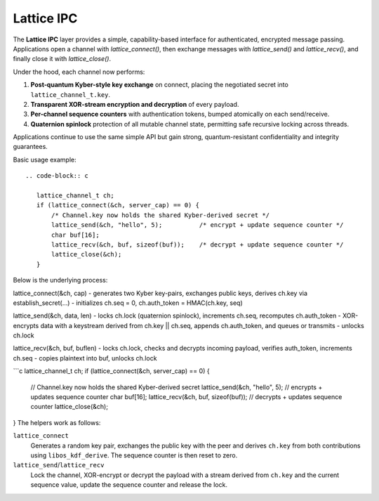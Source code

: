 Lattice IPC
===========

The **Lattice IPC** layer provides a simple, capability-based interface for authenticated, encrypted message passing. Applications open a channel with `lattice_connect()`, then exchange messages with `lattice_send()` and `lattice_recv()`, and finally close it with `lattice_close()`.  

Under the hood, each channel now performs:

#. **Post‑quantum Kyber-style key exchange** on connect, placing the negotiated
   secret into ``lattice_channel_t.key``.
#. **Transparent XOR-stream encryption and decryption** of every payload.
#. **Per-channel sequence counters** with authentication tokens, bumped
   atomically on each send/receive.
#. **Quaternion spinlock** protection of all mutable channel state, permitting
   safe recursive locking across threads.

Applications continue to use the same simple API but gain strong, quantum-resistant confidentiality and integrity guarantees.

Basic usage example::

   .. code-block:: c

      lattice_channel_t ch;
      if (lattice_connect(&ch, server_cap) == 0) {
          /* Channel.key now holds the shared Kyber-derived secret */
          lattice_send(&ch, "hello", 5);          /* encrypt + update sequence counter */
          char buf[16];
          lattice_recv(&ch, buf, sizeof(buf));    /* decrypt + update sequence counter */
          lattice_close(&ch);
      }

Below is the underlying process:

lattice_connect(&ch, cap)
- generates two Kyber key-pairs, exchanges public keys, derives ch.key via establish_secret(…)
- initializes ch.seq = 0, ch.auth_token = HMAC(ch.key, seq)

lattice_send(&ch, data, len)
- locks ch.lock (quaternion spinlock), increments ch.seq, recomputes ch.auth_token
- XOR-encrypts data with a keystream derived from ch.key || ch.seq, appends ch.auth_token, and queues or transmits
- unlocks ch.lock

lattice_recv(&ch, buf, buflen)
- locks ch.lock, checks and decrypts incoming payload, verifies auth_token, increments ch.seq
- copies plaintext into buf, unlocks ch.lock

```c
lattice_channel_t ch;
if (lattice_connect(&ch, server_cap) == 0) {
    // Channel.key now holds the shared Kyber-derived secret
    lattice_send(&ch, "hello", 5);          // encrypts + updates sequence counter
    char buf[16];
    lattice_recv(&ch, buf, sizeof(buf));    // decrypts + updates sequence counter
    lattice_close(&ch);
}
The helpers work as follows:

``lattice_connect``
  Generates a random key pair, exchanges the public key with the peer and
  derives ``ch.key`` from both contributions using ``libos_kdf_derive``.  The
  sequence counter is then reset to zero.

``lattice_send``/``lattice_recv``
  Lock the channel, XOR-encrypt or decrypt the payload with a stream derived
  from ``ch.key`` and the current sequence value, update the sequence counter and
  release the lock.
